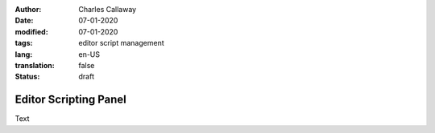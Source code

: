 :author: Charles Callaway
:date: 07-01-2020
:modified: 07-01-2020
:tags: editor script management
:lang: en-US
:translation: false
:status: draft


.. _alyvix_editor_scripting_panel_top:

======================
Editor Scripting Panel
======================

Text
